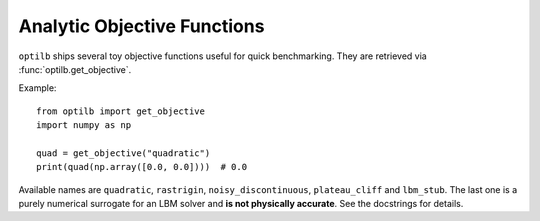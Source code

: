 Analytic Objective Functions
===========================

``optilb`` ships several toy objective functions useful for quick benchmarking.
They are retrieved via :func:`optilb.get_objective`.

Example::

    from optilb import get_objective
    import numpy as np

    quad = get_objective("quadratic")
    print(quad(np.array([0.0, 0.0])))  # 0.0

Available names are ``quadratic``, ``rastrigin``, ``noisy_discontinuous``,
``plateau_cliff`` and ``lbm_stub``. The last one is a purely numerical
surrogate for an LBM solver and **is not physically accurate**.
See the docstrings for details.
